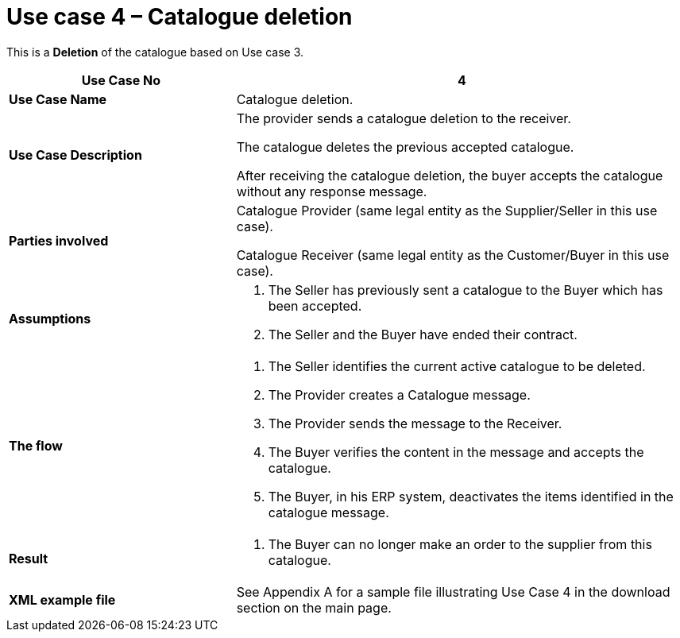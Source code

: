 [[use-case-4-catalogue-deletion]]
= Use case 4 – Catalogue deletion

This is a *Deletion* of the catalogue based on Use case 3.

[cols="2,4",options="header",]
|====
|*Use Case No* |4
|*Use Case Name* |Catalogue deletion.
|*Use Case Description* a|
The provider sends a catalogue deletion to the receiver.

The catalogue deletes the previous accepted catalogue.

After receiving the catalogue deletion, the buyer accepts the catalogue without any response message.

|*Parties involved* a|
Catalogue Provider (same legal entity as the Supplier/Seller in this use case).

Catalogue Receiver (same legal entity as the Customer/Buyer in this use case).

|*Assumptions* a|
1.  The Seller has previously sent a catalogue to the Buyer which has been accepted.
2.  The Seller and the Buyer have ended their contract.

|*The flow* a|
1.  The Seller identifies the current active catalogue to be deleted.
2.  The Provider creates a Catalogue message.
3.  The Provider sends the message to the Receiver.
4.  The Buyer verifies the content in the message and accepts the catalogue.
5.  The Buyer, in his ERP system, deactivates the items identified in the catalogue message.

|*Result* a|
1.  The Buyer can no longer make an order to the supplier from this catalogue.

|*XML example file* |See Appendix A for a sample file illustrating Use Case 4 in the download section on the main page.
|====
